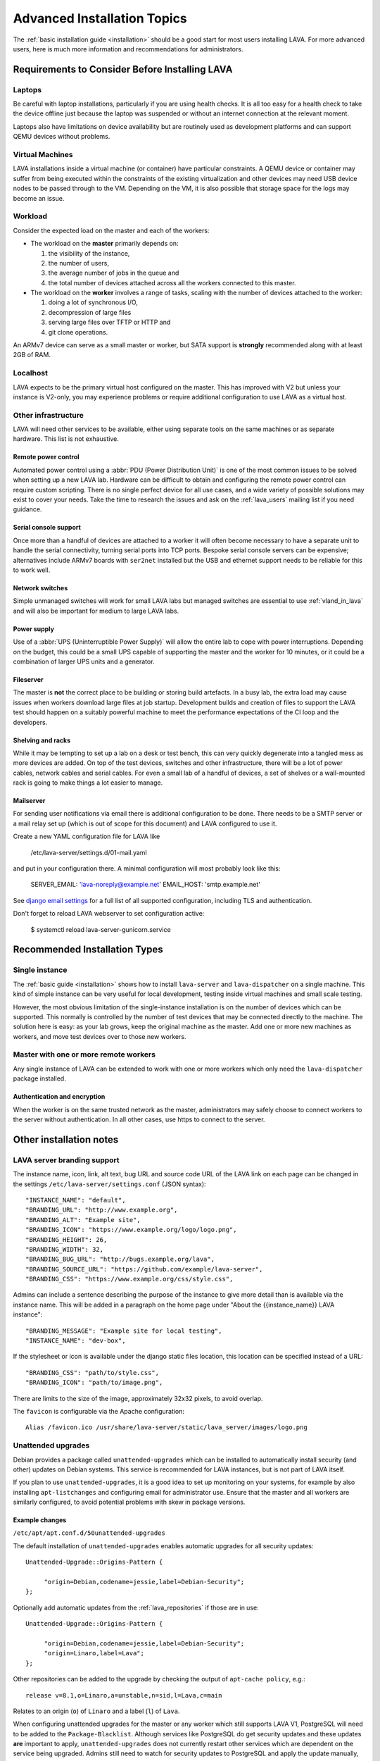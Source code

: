 .. index:: advanced installation topics, laptop, virtual machine

.. _advanced_installation:

Advanced Installation Topics
############################

The :ref:`basic installation guide <installation>` should be a good
start for most users installing LAVA. For more advanced users, here is
much more information and recommendations for administrators.

Requirements to Consider Before Installing LAVA
***********************************************

.. _laptop_requirements:

Laptops
=======

Be careful with laptop installations, particularly if you are using
health checks. It is all too easy for a health check to take the
device offline just because the laptop was suspended or without an
internet connection at the relevant moment.

Laptops also have limitations on device availability but are routinely
used as development platforms and can support QEMU devices without
problems.

.. _virtual_machine_requirements:

Virtual Machines
================

LAVA installations inside a virtual machine (or container) have
particular constraints. A QEMU device or container may suffer from
being executed within the constraints of the existing virtualization
and other devices may need USB device nodes to be passed through to
the VM. Depending on the VM, it is also possible that storage space
for the logs may become an issue.

.. _workload_requirements:

Workload
========

Consider the expected load on the master and each of the workers:

* The workload on the **master** primarily depends on:

  #. the visibility of the instance,
  #. the number of users,
  #. the average number of jobs in the queue and
  #. the total number of devices attached across all the workers connected to
     this master.

* The workload on the **worker** involves a range of tasks, scaling
  with the number of devices attached to the worker:

  #. doing a lot of synchronous I/O,
  #. decompression of large files
  #. serving large files over TFTP or HTTP and
  #. git clone operations.

An ARMv7 device can serve as a small master or worker, but SATA
support is **strongly** recommended along with at least 2GB of RAM.

Localhost
=========

LAVA expects to be the primary virtual host configured on the
master. This has improved with V2 but unless your instance is V2-only,
you may experience problems or require additional configuration to use
LAVA as a virtual host.

.. index:: infrastructure requirements

.. _infrastructure_requirements:

Other infrastructure
====================

LAVA will need other services to be available, either using separate tools on
the same machines or as separate hardware. This list is not exhaustive.

.. index:: power control infrastructure, automated power control

.. _power_control_infrastructure:

Remote power control
--------------------

Automated power control using a :abbr:`PDU (Power Distribution Unit)`
is one of the most common issues to be solved when setting up a new
LAVA lab. Hardware can be difficult to obtain and configuring the
remote power control can require custom scripting. There is no single
perfect device for all use cases, and a wide variety of possible
solutions may exist to cover your needs. Take the time to research the
issues and ask on the :ref:`lava_users` mailing list if you need
guidance.

.. index:: serial console support, serial console server

.. _serial_console_support:

Serial console support
----------------------

Once more than a handful of devices are attached to a worker it will
often become necessary to have a separate unit to handle the serial
connectivity, turning serial ports into TCP ports. Bespoke serial
console servers can be expensive; alternatives include ARMv7 boards
with ``ser2net`` installed but the USB and ethernet support needs to
be reliable for this to work well.

.. _network_switch_infrastructure:

Network switches
----------------

Simple unmanaged switches will work for small LAVA labs but managed switches
are essential to use :ref:`vland_in_lava` and will also be important for medium
to large LAVA labs.

.. _power_supply_ups:

Power supply
------------

Use of a :abbr:`UPS (Uninterruptible Power Supply)` will allow the entire
lab to cope with power interruptions. Depending on the budget, this
could be a small UPS capable of supporting the master and the worker
for 10 minutes, or it could be a combination of larger UPS units and a
generator.

.. _fileserver_infrastructure:

Fileserver
----------

The master is **not** the correct place to be building or storing
build artefacts. In a busy lab, the extra load may cause issues when
workers download large files at job startup. Development builds and
creation of files to support the LAVA test should happen on a suitably
powerful machine to meet the performance expectations of the CI loop
and the developers.

Shelving and racks
------------------

While it may be tempting to set up a lab on a desk or test bench, this
can very quickly degenerate into a tangled mess as more devices are
added. On top of the test devices, switches and other infrastructure,
there will be a lot of power cables, network cables and serial
cables. For even a small lab of a handful of devices, a set of shelves
or a wall-mounted rack is going to make things a lot easier to manage.

.. _mailserver_infrastructure:

Mailserver
----------

For sending user notifications via email there is additional configuration
to be done. There needs to be a SMTP server or a mail relay set up (which
is out of scope for this document) and LAVA configured to use it.

Create a new YAML configuration file for LAVA like

   /etc/lava-server/settings.d/01-mail.yaml

and put in your configuration there. A minimal configuration will most probably
look like this:

   SERVER_EMAIL: 'lava-noreply@example.net'
   EMAIL_HOST: 'smtp.example.net'

See `django email settings <https://docs.djangoproject.com/en/3.2/ref/settings/#email-host>`__
for a full list of all supported configuration, including TLS and authentication.

Don't forget to reload LAVA webserver to set configuration active:

   $ systemctl reload lava-server-gunicorn.service

.. _more_installation_types:

Recommended Installation Types
******************************

Single instance
===============

The :ref:`basic guide <installation>` shows how to install
``lava-server`` and ``lava-dispatcher`` on a single machine. This kind
of simple instance can be very useful for local development, testing
inside virtual machines and small scale testing.

However, the most obvious limitation of the single-instance
installation is on the number of devices which can be supported. This
normally is controlled by the number of test devices that may be
connected directly to the machine. The solution here is easy: as your
lab grows, keep the original machine as the master. Add one or more
new machines as workers, and move test devices over to those new
workers.

Master with one or more remote workers
======================================

Any single instance of LAVA can be extended to work with one or more workers
which only need the ``lava-dispatcher`` package installed.

Authentication and encryption
-----------------------------

When the worker is on the same trusted network as the master,
administrators may safely choose to connect workers to the server without
authentication. In all other cases, use https to connect to the server.

Other installation notes
************************

.. index:: branding

.. _branding:

LAVA server branding support
============================

The instance name, icon, link, alt text, bug URL and source code URL of the
LAVA link on each page can be changed in the settings
``/etc/lava-server/settings.conf`` (JSON syntax)::

   "INSTANCE_NAME": "default",
   "BRANDING_URL": "http://www.example.org",
   "BRANDING_ALT": "Example site",
   "BRANDING_ICON": "https://www.example.org/logo/logo.png",
   "BRANDING_HEIGHT": 26,
   "BRANDING_WIDTH": 32,
   "BRANDING_BUG_URL": "http://bugs.example.org/lava",
   "BRANDING_SOURCE_URL": "https://github.com/example/lava-server",
   "BRANDING_CSS": "https://www.example.org/css/style.css",

Admins can include a sentence describing the purpose of the instance to give more
detail than is available via the instance name. This will be added in a paragraph
on the home page under "About the {{instance_name}} LAVA instance"::

   "BRANDING_MESSAGE": "Example site for local testing",
   "INSTANCE_NAME": "dev-box",

If the stylesheet or icon is available under the django static files location,
this location can be specified instead of a URL::

   "BRANDING_CSS": "path/to/style.css",
   "BRANDING_ICON": "path/to/image.png",

There are limits to the size of the image, approximately 32x32 pixels, to avoid
overlap.

The ``favicon`` is configurable via the Apache configuration::

 Alias /favicon.ico /usr/share/lava-server/static/lava_server/images/logo.png

.. index:: security upgrades, unattended upgrades

.. _unattended_upgrades:

Unattended upgrades
===================

Debian provides a package called ``unattended-upgrades`` which can be
installed to automatically install security (and other) updates on
Debian systems. This service is recommended for LAVA instances, but is
not part of LAVA itself.

If you plan to use ``unattended-upgrades``, it is a good idea to set
up monitoring on your systems, for example by also installing
``apt-listchanges`` and configuring email for administrator
use. Ensure that the master and all workers are similarly configured,
to avoid potential problems with skew in package versions.

.. seealso:: https://wiki.debian.org/UnattendedUpgrades

Example changes
---------------

``/etc/apt/apt.conf.d/50unattended-upgrades``

The default installation of ``unattended-upgrades`` enables automatic
upgrades for all security updates::

   Unattended-Upgrade::Origins-Pattern {

        "origin=Debian,codename=jessie,label=Debian-Security";
   };


Optionally add automatic updates from the :ref:`lava_repositories` if those are
in use::

   Unattended-Upgrade::Origins-Pattern {

        "origin=Debian,codename=jessie,label=Debian-Security";
        "origin=Linaro,label=Lava";
   };

Other repositories can be added to the upgrade by checking the output of
``apt-cache policy``, e.g.::

 release v=8.1,o=Linaro,a=unstable,n=sid,l=Lava,c=main

Relates to an origin (``o``) of ``Linaro`` and a label (``l``) of ``Lava``.

When configuring unattended upgrades for the master or any worker which still
supports LAVA V1, PostgreSQL will need to be added to the
``Package-Blacklist``. Although services like PostgreSQL do get security
updates and these updates **are** important to apply, ``unattended-upgrades``
does not currently restart other services which are dependent on the service
being upgraded. Admins still need to watch for security updates to PostgreSQL
and apply the update manually, restarting services like ``lava-master``,
``lava-server`` and ``vland`` afterwards::

   Unattended-Upgrade::Package-Blacklist {
        "postgresql-9.4";
   };

Email notifications also need to be configured.

::

   Unattended-Upgrade::Mail "lava-admins@example.com";

   Unattended-Upgrade::MailOnlyOnError "true";

With these changes to ``/etc/apt/apt.conf.d/50unattended-upgrades``, the rest
of the setup is as described on the Debian wiki.

https://wiki.debian.org/UnattendedUpgrades#Automatic_call_via_.2Fetc.2Fapt.2Fapt.conf.d.2F20auto-upgrades

.. index:: event notifications - configuration

.. _configuring_event_notifications:

Configuring event notifications
===============================

Event notifications **must** be configured before being enabled.

* All changes need to be configured in ``/etc/lava-server/settings.conf`` (JSON
  syntax).

* Ensure that the ``EVENT_TOPIC`` is **changed** to a string which the
  receivers of the events can use for filtering.

  * Instances in the Cambridge lab use a convention which is similar
    to that used by DBus or Java, simply reversing the domain name
    for the instance (e.g. ``org.linaro.validation``)

* Ensure that the ``EVENT_SOCKET`` is visible to the receivers - change the
  default port of ``5500`` if required.

* Enable event notifications by setting ``EVENT_NOTIFICATION`` to ``true``

When changing the configuration, you should restart the corresponding services:

.. code-block:: shell

  $ sudo service lava-publisher restart
  $ sudo service lava-master restart
  $ sudo service lava-scheduler restart
  $ sudo service lava-server-gunicorn restart

The default values for the event notification settings are:

.. code-block:: python

 "EVENT_TOPIC": "org.linaro.validation",
 "INTERNAL_EVENT_SOCKET": "ipc:///tmp/lava.events",
 "EVENT_SOCKET": "tcp://*:5500",
 "EVENT_NOTIFICATION": false,
 "EVENT_ADDITIONAL_SOCKETS": []

The ``INTERNAL_EVENT_SOCKET`` does not usually need to be changed.

Services which will receive these events **must** be able to connect to the
``EVENT_SOCKET``. Depending on your local configuration, this may involve
opening the specified port on a firewall.

Events and network reliability
------------------------------

With the default configuration, LAVA will publish events to the
``EVENT_SOCKET`` only, using a `zmq PUB socket
<http://api.zeromq.org/4-2:zmq-socket#toc7>`__. This type of socket is
efficient for publishing messages to a large audience. However, in
case of a network breakage, the connection may be lost and events may
be missed.

For more reliable event publication on an unreliable network (like the
Internet) with a small set of known listeners, you can also use
``EVENT_ADDITIONAL_SOCKETS``. The publisher will connect to each of
the endpoints in this list using a `zmq PUSH socket
<http://api.zeromq.org/4-2:zmq-socket#toc12>`__. These sockets are
configured to keep a large queue of messages for each of the
endpoints, and will retry to deliver those messages as necessary. No
messages will be lost until the queue overflows.

.. seealso:: :ref:`publishing_events`

.. index:: postgres configuration

.. _postgres_db_port:

PostgreSQL Port configuration
=============================

In the majority of cases, there is no need to change the PostgreSQL port number
from the default of ``5432``. If a change is required, edit
``/etc/lava-server/instance.conf`` and then restart the LAVA master and UI
daemons:

.. code-block:: none

 $ sudo service lava-server-gunicorn restart
 $ sudo service lava-master restart

.. _configuring_ui:

Configuring the LAVA UI
***********************

Initial settings for a LAVA instance change over time as the
requirements change and dependencies improve internal security
implementations. Most instances will need some adjustment to the apache
configuration for the main LAVA UI in
``/etc/apache2/sites-available/lava-server.conf`` and LAVA does not
attempt to patch this file once admins have made changes. Admins
therefore need to subscribe to the :ref:`lava_announce` mailing list
and make changes using separate configuration management.

Gunicorn3 bind addresses
========================

Work is beginning to extend the :ref:`Docker support <docker_admin>` to
have different parts of LAVA in different containers. Some parts of
this are easier to implement than others, so the support will arrive in
stages.

``gunicorn3`` supports changing the bind address which will allow to run
the ``lava-server-gunicorn`` service to run alone in a container while
having the reverse proxy in another container. The bind address and
other ``gunicorn3`` options can be changed by editing:
``/etc/lava-server/lava-server-gunicorn``

.. seealso:: http://docs.gunicorn.org/en/stable/settings.html

Apache proxy configuration
==========================

.. seealso:: :ref:`django_localhost`

Django requires the allowed hosts to be explicitly set in the LAVA
settings, as a list of hostnames or IP addresses which LAVA is allowed
to use. If this is wrongly configured, the UI will raise a HTTP500 and
you will get information in the output of ``lava-server manage check
--deploy`` or in ``/var/log/lava-server/django.log``. For example,
``/etc/lava-server/settings.conf`` for https://lava.codehelp.co.uk/
contains:

.. code-block:: none

    "ALLOWED_HOSTS": ["lava.codehelp.co.uk"],

.. seealso:: https://docs.djangoproject.com/en/3.2/ref/settings/#allowed-hosts

It is also important to enable ``ProxyPreserveHost`` in
``/etc/apache2/sites-available/lava-server.conf``:

.. code-block:: none

    ProxyPreserveHost On

In some situations, you may also need to set ``USE_X_FORWARDED_HOST``
to ``True`` in ``/etc/lava-server/settings.conf``

.. seealso:: https://docs.djangoproject.com/en/3.2/ref/settings/#std:setting-USE_X_FORWARDED_HOST

Apache headers
==============

Browser caching can be improved by enabling ``mod_header`` in Apache
to allow LAVA to send appropriate cache control headers as well as
``mod proxy`` and ``mod proxy_http``::

 $ sudo a2enmod header
 $ sudo a2enmod expires
 $ sudo service apache2 restart

.. controlling_bots:

Banning badly behaved bots
==========================

Despite setting ``robots.txt``, LAVA instances can sometimes come under
high load due to badly behaved web crawling bots. Typically, this will
show up as an unusually slow LAVA UI and large apache log files showing
a lot of unusual activity. For example, recursively retrieving every
query string variation for every table or trying to access every
possible URL without being signed in.

To control these bots, the ``DISALLOWED_USER_AGENTS`` setting can be
extended. By default, LAVA blocks ``yandex``, ``SemrushBot``, ``bing``
and ``WOW64``. The list can be extended in
``/etc/lava-server/settings.conf``. If you do extend the list, please
let us know by subscribing to the :ref:`lava_devel` mailing list and
posting your updated list.

.. seealso:: https://docs.djangoproject.com/en/3.2/ref/settings/#std:setting-DISALLOWED_USER_AGENTS


.. _tracking_errors:

Tracking errors
===============

In order to track server errors, admins can enable `sentry <https://sentry.io>`_ error tacking.
In ``/etc/lava-server/settings.conf`` add::

    "SENTRY_DSN": "https://<public_key>@<server>/<project_id>"

When any of the services is crashing, an error will be recorded along with some metadata.

Configuring default table length
================================

The LAVA UI mainly consists of tables. The length of each table can be
configured by the user right above it ("Show 10..100 entries"). A default
value for the table length can be set in ``/etc/lava-server/settings.conf``:

.. code-block:: python

 "DEFAULT_TABLE_LENGTH": 50,

Configuring submitter full name
================================

The LAVA main job page by default will show user name of submitter.
Admin could set if to show full name of submitter in ``/etc/lava-server/settings.conf``:

.. code-block:: python

 "SHOW_SUBMITTER_FULL_NAME": true,

.. _admin_control:

Controlling the Django Admin Interface
**************************************

Some instances may need to allow selected users to be Django superusers
to provide access to the `Django Admin Interface
<https://docs.djangoproject.com/en/3.2/ref/contrib/admin/>`_. Some of
the features of the interface need **very** careful handling,
especially the **deletion** of database objects.

Deleting database objects is **always** a problem and needs careful
consideration after looking at all the relevant logs. There are complex
inter-relationships not just in the UI but also in the scheduler,
logging support and publishing support. UI errors and scheduling errors
can be caused by inappropriate deletion of database objects and
recovery from these situations can be complex and may involve a
complete restoration of the instance from :ref:`backups
<admin_backups>`.

Admins can choose to disable access to the ``Delete`` button in
critical areas of the admin interface by adding a setting to
``/etc/lava-server/settings.conf``:

.. code-block:: json

 {
  "ALLOW_ADMIN_DELETE": false,
 }

This disables the ``Delete`` button and the ``delete`` action for
selected database objects, particularly Device, TestJob, TestCase,
TestSuite and TestSet. None of these objects should be deleted in
the admin interface (helpers exist to delete using the command line
interface, with suitable safeguards).

Restart the ``lava-server-gunicorn`` service each time
``/etc/lava-server/settings.conf`` is modified.

.. _log_size_limit:

Configuring log file display
****************************

By default, test logs will be formatted and displayed for easy viewing
in the browser and this should work fine for the majority of
users. However, if your test jobs are creating very large test logs it
can cause problems when trying to display them. Depending on network
and client configuration, this might show up as timeouts when viewing
or maybe error codes like "502 Proxy Error". If this is a problem,
there is an option to control the maximum size of test log that will
be displayed; any log larger than this will instead just be offered
for direct download.

Edit ``/etc/lava-server/settings.conf`` (JSON syntax) to set the
limit, in MiB. For example::

  "LOG_SIZE_LIMIT": "10",

will limit the maximum display size to 10 MiB. To find the right size
for your needs, check on the sizes of the ``output.yaml`` log files on
your lava-master server.

Some test jobs are generating a lot of test cases. For such test jobs,
rendering the log page could be really slow while the server query the database
for every test case ids.
In order to improve the page rendering speed, if more than
``TESTCASE_COUNT_LIMIT`` (10000 by default) test cases exists for a job, the
server will not query the test case table. The logs will still be visible, but
without the links to the result pages.

You can change the default value by editing
``/etc/lava-server/settings.conf``::

  "TESTCASE_COUNT_LIMIT": 1000,


Extending the schema white list
*******************************

Since LAVA 2019.04, the keys that can be used in the job definition **context**
dictionary is restricted. Admins can extend this white list by updating
``EXTRA_CONTEXT_VARIABLES`` in the settings:

Add to ``/etc/lava-server/settings.conf``::

  "EXTRA_CONTEXT_VARIABLES": ["custom_variable1", "variable_2"],

